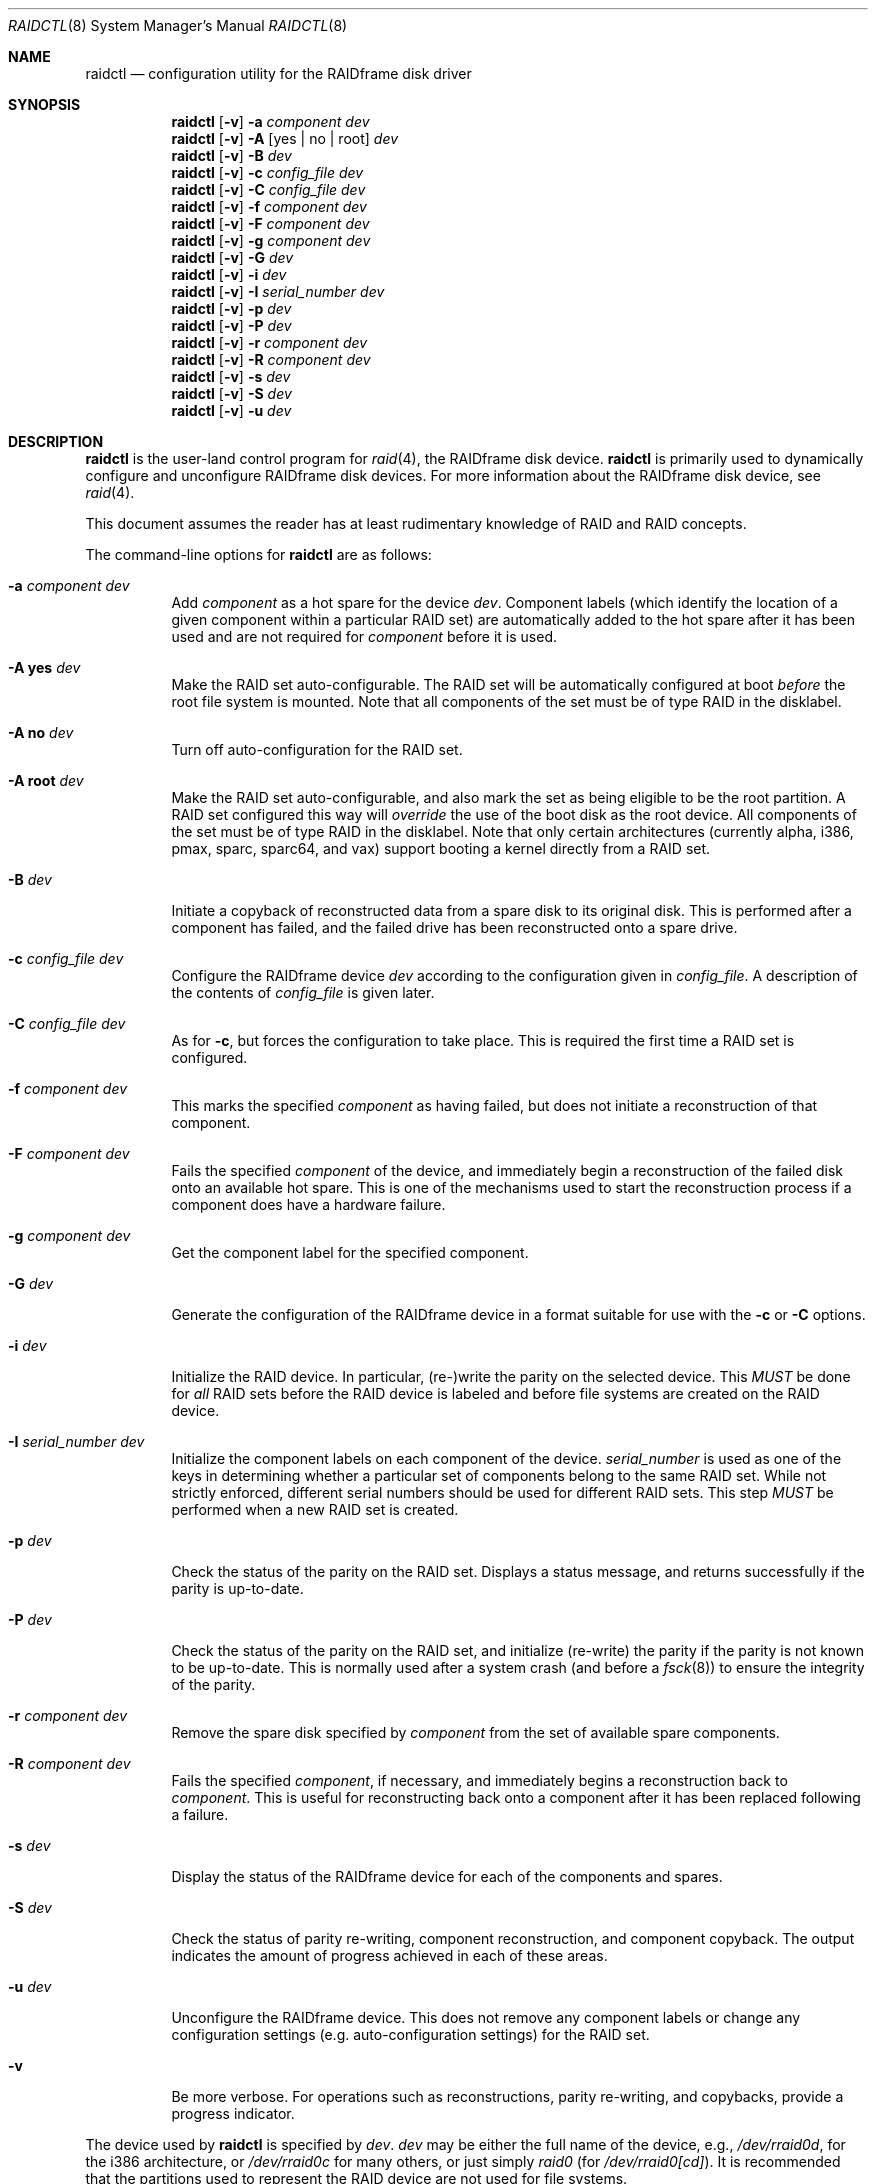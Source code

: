 .\"     $NetBSD: raidctl.8,v 1.56 2008/08/28 21:24:30 wiz Exp $
.\"
.\" Copyright (c) 1998, 2002 The NetBSD Foundation, Inc.
.\" All rights reserved.
.\"
.\" This code is derived from software contributed to The NetBSD Foundation
.\" by Greg Oster
.\"
.\" Redistribution and use in source and binary forms, with or without
.\" modification, are permitted provided that the following conditions
.\" are met:
.\" 1. Redistributions of source code must retain the above copyright
.\"    notice, this list of conditions and the following disclaimer.
.\" 2. Redistributions in binary form must reproduce the above copyright
.\"    notice, this list of conditions and the following disclaimer in the
.\"    documentation and/or other materials provided with the distribution.
.\"
.\" THIS SOFTWARE IS PROVIDED BY THE NETBSD FOUNDATION, INC. AND CONTRIBUTORS
.\" ``AS IS'' AND ANY EXPRESS OR IMPLIED WARRANTIES, INCLUDING, BUT NOT LIMITED
.\" TO, THE IMPLIED WARRANTIES OF MERCHANTABILITY AND FITNESS FOR A PARTICULAR
.\" PURPOSE ARE DISCLAIMED.  IN NO EVENT SHALL THE FOUNDATION OR CONTRIBUTORS
.\" BE LIABLE FOR ANY DIRECT, INDIRECT, INCIDENTAL, SPECIAL, EXEMPLARY, OR
.\" CONSEQUENTIAL DAMAGES (INCLUDING, BUT NOT LIMITED TO, PROCUREMENT OF
.\" SUBSTITUTE GOODS OR SERVICES; LOSS OF USE, DATA, OR PROFITS; OR BUSINESS
.\" INTERRUPTION) HOWEVER CAUSED AND ON ANY THEORY OF LIABILITY, WHETHER IN
.\" CONTRACT, STRICT LIABILITY, OR TORT (INCLUDING NEGLIGENCE OR OTHERWISE)
.\" ARISING IN ANY WAY OUT OF THE USE OF THIS SOFTWARE, EVEN IF ADVISED OF THE
.\" POSSIBILITY OF SUCH DAMAGE.
.\"
.\"
.\" Copyright (c) 1995 Carnegie-Mellon University.
.\" All rights reserved.
.\"
.\" Author: Mark Holland
.\"
.\" Permission to use, copy, modify and distribute this software and
.\" its documentation is hereby granted, provided that both the copyright
.\" notice and this permission notice appear in all copies of the
.\" software, derivative works or modified versions, and any portions
.\" thereof, and that both notices appear in supporting documentation.
.\"
.\" CARNEGIE MELLON ALLOWS FREE USE OF THIS SOFTWARE IN ITS "AS IS"
.\" CONDITION.  CARNEGIE MELLON DISCLAIMS ANY LIABILITY OF ANY KIND
.\" FOR ANY DAMAGES WHATSOEVER RESULTING FROM THE USE OF THIS SOFTWARE.
.\"
.\" Carnegie Mellon requests users of this software to return to
.\"
.\"  Software Distribution Coordinator  or  Software.Distribution@CS.CMU.EDU
.\"  School of Computer Science
.\"  Carnegie Mellon University
.\"  Pittsburgh PA 15213-3890
.\"
.\" any improvements or extensions that they make and grant Carnegie the
.\" rights to redistribute these changes.
.\"
.Dd August 26, 2008
.Dt RAIDCTL 8
.Os
.Sh NAME
.Nm raidctl
.Nd configuration utility for the RAIDframe disk driver
.Sh SYNOPSIS
.Nm
.Op Fl v
.Fl a Ar component Ar dev
.Nm
.Op Fl v
.Fl A Op yes | no | root
.Ar dev
.Nm
.Op Fl v
.Fl B Ar dev
.Nm
.Op Fl v
.Fl c Ar config_file Ar dev
.Nm
.Op Fl v
.Fl C Ar config_file Ar dev
.Nm
.Op Fl v
.Fl f Ar component Ar dev
.Nm
.Op Fl v
.Fl F Ar component Ar dev
.Nm
.Op Fl v
.Fl g Ar component Ar dev
.Nm
.Op Fl v
.Fl G Ar dev
.Nm
.Op Fl v
.Fl i Ar dev
.Nm
.Op Fl v
.Fl I Ar serial_number Ar dev
.Nm
.Op Fl v
.Fl p Ar dev
.Nm
.Op Fl v
.Fl P Ar dev
.Nm
.Op Fl v
.Fl r Ar component Ar dev
.Nm
.Op Fl v
.Fl R Ar component Ar dev
.Nm
.Op Fl v
.Fl s Ar dev
.Nm
.Op Fl v
.Fl S Ar dev
.Nm
.Op Fl v
.Fl u Ar dev
.Sh DESCRIPTION
.Nm
is the user-land control program for
.Xr raid 4 ,
the RAIDframe disk device.
.Nm
is primarily used to dynamically configure and unconfigure RAIDframe disk
devices.
For more information about the RAIDframe disk device, see
.Xr raid 4 .
.Pp
This document assumes the reader has at least rudimentary knowledge of
RAID and RAID concepts.
.Pp
The command-line options for
.Nm
are as follows:
.Bl -tag -width indent
.It Fl a Ar component Ar dev
Add
.Ar component
as a hot spare for the device
.Ar dev .
Component labels (which identify the location of a given
component within a particular RAID set) are automatically added to the
hot spare after it has been used and are not required for
.Ar component
before it is used.
.It Fl A Ic yes Ar dev
Make the RAID set auto-configurable.
The RAID set will be automatically configured at boot
.Ar before
the root file system is mounted.
Note that all components of the set must be of type
.Dv RAID
in the disklabel.
.It Fl A Ic no Ar dev
Turn off auto-configuration for the RAID set.
.It Fl A Ic root Ar dev
Make the RAID set auto-configurable, and also mark the set as being
eligible to be the root partition.
A RAID set configured this way will
.Ar override
the use of the boot disk as the root device.
All components of the set must be of type
.Dv RAID
in the disklabel.
Note that only certain architectures
.Pq currently alpha, i386, pmax, sparc, sparc64, and vax
support booting a kernel directly from a RAID set.
.It Fl B Ar dev
Initiate a copyback of reconstructed data from a spare disk to
its original disk.
This is performed after a component has failed,
and the failed drive has been reconstructed onto a spare drive.
.It Fl c Ar config_file Ar dev
Configure the RAIDframe device
.Ar dev
according to the configuration given in
.Ar config_file .
A description of the contents of
.Ar config_file
is given later.
.It Fl C Ar config_file Ar dev
As for
.Fl c ,
but forces the configuration to take place.
This is required the first time a RAID set is configured.
.It Fl f Ar component Ar dev
This marks the specified
.Ar component
as having failed, but does not initiate a reconstruction of that component.
.It Fl F Ar component Ar dev
Fails the specified
.Ar component
of the device, and immediately begin a reconstruction of the failed
disk onto an available hot spare.
This is one of the mechanisms used to start
the reconstruction process if a component does have a hardware failure.
.It Fl g Ar component Ar dev
Get the component label for the specified component.
.It Fl G Ar dev
Generate the configuration of the RAIDframe device in a format suitable for
use with the
.Fl c
or
.Fl C
options.
.It Fl i Ar dev
Initialize the RAID device.
In particular, (re-)write the parity on the selected device.
This
.Em MUST
be done for
.Em all
RAID sets before the RAID device is labeled and before
file systems are created on the RAID device.
.It Fl I Ar serial_number Ar dev
Initialize the component labels on each component of the device.
.Ar serial_number
is used as one of the keys in determining whether a
particular set of components belong to the same RAID set.
While not strictly enforced, different serial numbers should be used for
different RAID sets.
This step
.Em MUST
be performed when a new RAID set is created.
.It Fl p Ar dev
Check the status of the parity on the RAID set.
Displays a status message,
and returns successfully if the parity is up-to-date.
.It Fl P Ar dev
Check the status of the parity on the RAID set, and initialize
(re-write) the parity if the parity is not known to be up-to-date.
This is normally used after a system crash (and before a
.Xr fsck 8 )
to ensure the integrity of the parity.
.It Fl r Ar component Ar dev
Remove the spare disk specified by
.Ar component
from the set of available spare components.
.It Fl R Ar component Ar dev
Fails the specified
.Ar component ,
if necessary, and immediately begins a reconstruction back to
.Ar component .
This is useful for reconstructing back onto a component after
it has been replaced following a failure.
.It Fl s Ar dev
Display the status of the RAIDframe device for each of the components
and spares.
.It Fl S Ar dev
Check the status of parity re-writing, component reconstruction, and
component copyback.
The output indicates the amount of progress
achieved in each of these areas.
.It Fl u Ar dev
Unconfigure the RAIDframe device.
This does not remove any component labels or change any configuration
settings (e.g. auto-configuration settings) for the RAID set.
.It Fl v
Be more verbose.
For operations such as reconstructions, parity
re-writing, and copybacks, provide a progress indicator.
.El
.Pp
The device used by
.Nm
is specified by
.Ar dev .
.Ar dev
may be either the full name of the device, e.g.,
.Pa /dev/rraid0d ,
for the i386 architecture, or
.Pa /dev/rraid0c
for many others, or just simply
.Pa raid0
(for
.Pa /dev/rraid0[cd] ) .
It is recommended that the partitions used to represent the
RAID device are not used for file systems.
.Ss Configuration file
The format of the configuration file is complex, and
only an abbreviated treatment is given here.
In the configuration files, a
.Sq #
indicates the beginning of a comment.
.Pp
There are 4 required sections of a configuration file, and 2
optional sections.
Each section begins with a
.Sq START ,
followed by the section name,
and the configuration parameters associated with that section.
The first section is the
.Sq array
section, and it specifies
the number of rows, columns, and spare disks in the RAID set.
For example:
.Bd -literal -offset indent
START array
1 3 0
.Ed
.Pp
indicates an array with 1 row, 3 columns, and 0 spare disks.
Note that although multi-dimensional arrays may be specified, they are
.Em NOT
supported in the driver.
.Pp
The second section, the
.Sq disks
section, specifies the actual components of the device.
For example:
.Bd -literal -offset indent
START disks
/dev/sd0e
/dev/sd1e
/dev/sd2e
.Ed
.Pp
specifies the three component disks to be used in the RAID device.
If any of the specified drives cannot be found when the RAID device is
configured, then they will be marked as
.Sq failed ,
and the system will operate in degraded mode.
Note that it is
.Em imperative
that the order of the components in the configuration file does not
change between configurations of a RAID device.
Changing the order of the components will result in data loss
if the set is configured with the
.Fl C
option.
In normal circumstances, the RAID set will not configure if only
.Fl c
is specified, and the components are out-of-order.
.Pp
The next section, which is the
.Sq spare
section, is optional, and, if present, specifies the devices to be used as
.Sq hot spares
\(em devices which are on-line,
but are not actively used by the RAID driver unless
one of the main components fail.
A simple
.Sq spare
section might be:
.Bd -literal -offset indent
START spare
/dev/sd3e
.Ed
.Pp
for a configuration with a single spare component.
If no spare drives are to be used in the configuration, then the
.Sq spare
section may be omitted.
.Pp
The next section is the
.Sq layout
section.
This section describes the general layout parameters for the RAID device,
and provides such information as
sectors per stripe unit,
stripe units per parity unit,
stripe units per reconstruction unit,
and the parity configuration to use.
This section might look like:
.Bd -literal -offset indent
START layout
# sectPerSU SUsPerParityUnit SUsPerReconUnit RAID_level
32 1 1 5
.Ed
.Pp
The sectors per stripe unit specifies, in blocks, the interleave
factor; i.e., the number of contiguous sectors to be written to each
component for a single stripe.
Appropriate selection of this value (32 in this example)
is the subject of much research in RAID architectures.
The stripe units per parity unit and
stripe units per reconstruction unit are normally each set to 1.
While certain values above 1 are permitted, a discussion of valid
values and the consequences of using anything other than 1 are outside
the scope of this document.
The last value in this section (5 in this example)
indicates the parity configuration desired.
Valid entries include:
.Bl -tag -width inde
.It 0
RAID level 0.
No parity, only simple striping.
.It 1
RAID level 1.
Mirroring.
The parity is the mirror.
.It 4
RAID level 4.
Striping across components, with parity stored on the last component.
.It 5
RAID level 5.
Striping across components, parity distributed across all components.
.El
.Pp
There are other valid entries here, including those for Even-Odd
parity, RAID level 5 with rotated sparing, Chained declustering,
and Interleaved declustering, but as of this writing the code for
those parity operations has not been tested with
.Nx .
.Pp
The next required section is the
.Sq queue
section.
This is most often specified as:
.Bd -literal -offset indent
START queue
fifo 100
.Ed
.Pp
where the queuing method is specified as fifo (first-in, first-out),
and the size of the per-component queue is limited to 100 requests.
Other queuing methods may also be specified, but a discussion of them
is beyond the scope of this document.
.Pp
The final section, the
.Sq debug
section, is optional.
For more details on this the reader is referred to
the RAIDframe documentation discussed in the
.Sx HISTORY
section.
.Pp
See
.Sx EXAMPLES
for a more complete configuration file example.
.Sh FILES
.Bl -tag -width /dev/XXrXraidX -compact
.It Pa /dev/{,r}raid*
.Cm raid
device special files.
.El
.Sh EXAMPLES
It is highly recommended that before using the RAID driver for real
file systems that the system administrator(s) become quite familiar
with the use of
.Nm ,
and that they understand how the component reconstruction process works.
The examples in this section will focus on configuring a
number of different RAID sets of varying degrees of redundancy.
By working through these examples, administrators should be able to
develop a good feel for how to configure a RAID set, and how to
initiate reconstruction of failed components.
.Pp
In the following examples
.Sq raid0
will be used to denote the RAID device.
Depending on the architecture,
.Pa /dev/rraid0c
or
.Pa /dev/rraid0d
may be used in place of
.Pa raid0 .
.Ss Initialization and Configuration
The initial step in configuring a RAID set is to identify the components
that will be used in the RAID set.
All components should be the same size.
Each component should have a disklabel type of
.Dv FS_RAID ,
and a typical disklabel entry for a RAID component might look like:
.Bd -literal -offset indent
f:  1800000  200495     RAID              # (Cyl.  405*- 4041*)
.Ed
.Pp
While
.Dv FS_BSDFFS
will also work as the component type, the type
.Dv FS_RAID
is preferred for RAIDframe use, as it is required for features such as
auto-configuration.
As part of the initial configuration of each RAID set,
each component will be given a
.Sq component label .
A
.Sq component label
contains important information about the component, including a
user-specified serial number, the row and column of that component in
the RAID set, the redundancy level of the RAID set, a
.Sq modification counter ,
and whether the parity information (if any) on that
component is known to be correct.
Component labels are an integral part of the RAID set,
since they are used to ensure that components
are configured in the correct order, and used to keep track of other
vital information about the RAID set.
Component labels are also required for the auto-detection
and auto-configuration of RAID sets at boot time.
For a component label to be considered valid, that
particular component label must be in agreement with the other
component labels in the set.
For example, the serial number,
.Sq modification counter ,
number of rows and number of columns must all be in agreement.
If any of these are different, then the component is
not considered to be part of the set.
See
.Xr raid 4
for more information about component labels.
.Pp
Once the components have been identified, and the disks have
appropriate labels,
.Nm
is then used to configure the
.Xr raid 4
device.
To configure the device, a configuration file which looks something like:
.Bd -literal -offset indent
START array
# numRow numCol numSpare
1 3 1

START disks
/dev/sd1e
/dev/sd2e
/dev/sd3e

START spare
/dev/sd4e

START layout
# sectPerSU SUsPerParityUnit SUsPerReconUnit RAID_level_5
32 1 1 5

START queue
fifo 100
.Ed
.Pp
is created in a file.
The above configuration file specifies a RAID 5
set consisting of the components
.Pa /dev/sd1e ,
.Pa /dev/sd2e ,
and
.Pa /dev/sd3e ,
with
.Pa /dev/sd4e
available as a
.Sq hot spare
in case one of the three main drives should fail.
A RAID 0 set would be specified in a similar way:
.Bd -literal -offset indent
START array
# numRow numCol numSpare
1 4 0

START disks
/dev/sd10e
/dev/sd11e
/dev/sd12e
/dev/sd13e

START layout
# sectPerSU SUsPerParityUnit SUsPerReconUnit RAID_level_0
64 1 1 0

START queue
fifo 100
.Ed
.Pp
In this case, devices
.Pa /dev/sd10e ,
.Pa /dev/sd11e ,
.Pa /dev/sd12e ,
and
.Pa /dev/sd13e
are the components that make up this RAID set.
Note that there are no hot spares for a RAID 0 set,
since there is no way to recover data if any of the components fail.
.Pp
For a RAID 1 (mirror) set, the following configuration might be used:
.Bd -literal -offset indent
START array
# numRow numCol numSpare
1 2 0

START disks
/dev/sd20e
/dev/sd21e

START layout
# sectPerSU SUsPerParityUnit SUsPerReconUnit RAID_level_1
128 1 1 1

START queue
fifo 100
.Ed
.Pp
In this case,
.Pa /dev/sd20e
and
.Pa /dev/sd21e
are the two components of the mirror set.
While no hot spares have been specified in this
configuration, they easily could be, just as they were specified in
the RAID 5 case above.
Note as well that RAID 1 sets are currently limited to only 2 components.
At present, n-way mirroring is not possible.
.Pp
The first time a RAID set is configured, the
.Fl C
option must be used:
.Bd -literal -offset indent
raidctl -C raid0.conf raid0
.Ed
.Pp
where
.Pa raid0.conf
is the name of the RAID configuration file.
The
.Fl C
forces the configuration to succeed, even if any of the component
labels are incorrect.
The
.Fl C
option should not be used lightly in
situations other than initial configurations, as if
the system is refusing to configure a RAID set, there is probably a
very good reason for it.
After the initial configuration is done (and
appropriate component labels are added with the
.Fl I
option) then raid0 can be configured normally with:
.Bd -literal -offset indent
raidctl -c raid0.conf raid0
.Ed
.Pp
When the RAID set is configured for the first time, it is
necessary to initialize the component labels, and to initialize the
parity on the RAID set.
Initializing the component labels is done with:
.Bd -literal -offset indent
raidctl -I 112341 raid0
.Ed
.Pp
where
.Sq 112341
is a user-specified serial number for the RAID set.
This initialization step is
.Em required
for all RAID sets.
As well, using different serial numbers between RAID sets is
.Em strongly encouraged ,
as using the same serial number for all RAID sets will only serve to
decrease the usefulness of the component label checking.
.Pp
Initializing the RAID set is done via the
.Fl i
option.
This initialization
.Em MUST
be done for
.Em all
RAID sets, since among other things it verifies that the parity (if
any) on the RAID set is correct.
Since this initialization may be quite time-consuming, the
.Fl v
option may be also used in conjunction with
.Fl i :
.Bd -literal -offset indent
raidctl -iv raid0
.Ed
.Pp
This will give more verbose output on the
status of the initialization:
.Bd -literal -offset indent
Initiating re-write of parity
Parity Re-write status:
 10% |****                                   | ETA:    06:03 /
.Ed
.Pp
The output provides a
.Sq Percent Complete
in both a numeric and graphical format, as well as an estimated time
to completion of the operation.
.Pp
Since it is the parity that provides the
.Sq redundancy
part of RAID, it is critical that the parity is correct as much as possible.
If the parity is not correct, then there is no
guarantee that data will not be lost if a component fails.
.Pp
Once the parity is known to be correct, it is then safe to perform
.Xr disklabel 8 ,
.Xr newfs 8 ,
or
.Xr fsck 8
on the device or its file systems, and then to mount the file systems
for use.
.Pp
Under certain circumstances (e.g., the additional component has not
arrived, or data is being migrated off of a disk destined to become a
component) it may be desirable to configure a RAID 1 set with only
a single component.
This can be achieved by using the word
.Dq absent
to indicate that a particular component is not present.
In the following:
.Bd -literal -offset indent
START array
# numRow numCol numSpare
1 2 0

START disks
absent
/dev/sd0e

START layout
# sectPerSU SUsPerParityUnit SUsPerReconUnit RAID_level_1
128 1 1 1

START queue
fifo 100
.Ed
.Pp
.Pa /dev/sd0e
is the real component, and will be the second disk of a RAID 1 set.
The first component is simply marked as being absent.
Configuration (using
.Fl C
and
.Fl I Ar 12345
as above) proceeds normally, but initialization of the RAID set will
have to wait until all physical components are present.
After configuration, this set can be used normally, but will be operating
in degraded mode.
Once a second physical component is obtained, it can be hot-added,
the existing data mirrored, and normal operation resumed.
.Pp
The size of the resulting RAID set will depend on the number of data
components in the set.
Space is automatically reserved for the component labels, and
the actual amount of space used
for data on a component will be rounded down to the largest possible
multiple of the sectors per stripe unit (sectPerSU) value.
Thus, the amount of space provided by the RAID set will be less
than the sum of the size of the components.
.Ss Maintenance of the RAID set
After the parity has been initialized for the first time, the command:
.Bd -literal -offset indent
raidctl -p raid0
.Ed
.Pp
can be used to check the current status of the parity.
To check the parity and rebuild it necessary (for example,
after an unclean shutdown) the command:
.Bd -literal -offset indent
raidctl -P raid0
.Ed
.Pp
is used.
Note that re-writing the parity can be done while
other operations on the RAID set are taking place (e.g., while doing a
.Xr fsck 8
on a file system on the RAID set).
However: for maximum effectiveness of the RAID set, the parity should be
known to be correct before any data on the set is modified.
.Pp
To see how the RAID set is doing, the following command can be used to
show the RAID set's status:
.Bd -literal -offset indent
raidctl -s raid0
.Ed
.Pp
The output will look something like:
.Bd -literal -offset indent
Components:
           /dev/sd1e: optimal
           /dev/sd2e: optimal
           /dev/sd3e: optimal
Spares:
           /dev/sd4e: spare
Component label for /dev/sd1e:
   Row: 0 Column: 0 Num Rows: 1 Num Columns: 3
   Version: 2 Serial Number: 13432 Mod Counter: 65
   Clean: No Status: 0
   sectPerSU: 32 SUsPerPU: 1 SUsPerRU: 1
   RAID Level: 5  blocksize: 512 numBlocks: 1799936
   Autoconfig: No
   Last configured as: raid0
Component label for /dev/sd2e:
   Row: 0 Column: 1 Num Rows: 1 Num Columns: 3
   Version: 2 Serial Number: 13432 Mod Counter: 65
   Clean: No Status: 0
   sectPerSU: 32 SUsPerPU: 1 SUsPerRU: 1
   RAID Level: 5  blocksize: 512 numBlocks: 1799936
   Autoconfig: No
   Last configured as: raid0
Component label for /dev/sd3e:
   Row: 0 Column: 2 Num Rows: 1 Num Columns: 3
   Version: 2 Serial Number: 13432 Mod Counter: 65
   Clean: No Status: 0
   sectPerSU: 32 SUsPerPU: 1 SUsPerRU: 1
   RAID Level: 5  blocksize: 512 numBlocks: 1799936
   Autoconfig: No
   Last configured as: raid0
Parity status: clean
Reconstruction is 100% complete.
Parity Re-write is 100% complete.
Copyback is 100% complete.
.Ed
.Pp
This indicates that all is well with the RAID set.
Of importance here are the component lines which read
.Sq optimal ,
and the
.Sq Parity status
line.
.Sq Parity status: clean
indicates that the parity is up-to-date for this RAID set,
whether or not the RAID set is in redundant or degraded mode.
.Sq Parity status: DIRTY
indicates that it is not known if the parity information is
consistent with the data, and that the parity information needs
to be checked.
Note that if there are file systems open on the RAID set,
the individual components will not be
.Sq clean
but the set as a whole can still be clean.
.Pp
To check the component label of
.Pa /dev/sd1e ,
the following is used:
.Bd -literal -offset indent
raidctl -g /dev/sd1e raid0
.Ed
.Pp
The output of this command will look something like:
.Bd -literal -offset indent
Component label for /dev/sd1e:
   Row: 0 Column: 0 Num Rows: 1 Num Columns: 3
   Version: 2 Serial Number: 13432 Mod Counter: 65
   Clean: No Status: 0
   sectPerSU: 32 SUsPerPU: 1 SUsPerRU: 1
   RAID Level: 5  blocksize: 512 numBlocks: 1799936
   Autoconfig: No
   Last configured as: raid0
.Ed
.Ss Dealing with Component Failures
If for some reason
(perhaps to test reconstruction) it is necessary to pretend a drive
has failed, the following will perform that function:
.Bd -literal -offset indent
raidctl -f /dev/sd2e raid0
.Ed
.Pp
The system will then be performing all operations in degraded mode,
where missing data is re-computed from existing data and the parity.
In this case, obtaining the status of raid0 will return (in part):
.Bd -literal -offset indent
Components:
           /dev/sd1e: optimal
           /dev/sd2e: failed
           /dev/sd3e: optimal
Spares:
           /dev/sd4e: spare
.Ed
.Pp
Note that with the use of
.Fl f
a reconstruction has not been started.
To both fail the disk and start a reconstruction, the
.Fl F
option must be used:
.Bd -literal -offset indent
raidctl -F /dev/sd2e raid0
.Ed
.Pp
The
.Fl f
option may be used first, and then the
.Fl F
option used later, on the same disk, if desired.
Immediately after the reconstruction is started, the status will report:
.Bd -literal -offset indent
Components:
           /dev/sd1e: optimal
           /dev/sd2e: reconstructing
           /dev/sd3e: optimal
Spares:
           /dev/sd4e: used_spare
[...]
Parity status: clean
Reconstruction is 10% complete.
Parity Re-write is 100% complete.
Copyback is 100% complete.
.Ed
.Pp
This indicates that a reconstruction is in progress.
To find out how the reconstruction is progressing the
.Fl S
option may be used.
This will indicate the progress in terms of the
percentage of the reconstruction that is completed.
When the reconstruction is finished the
.Fl s
option will show:
.Bd -literal -offset indent
Components:
           /dev/sd1e: optimal
           /dev/sd2e: spared
           /dev/sd3e: optimal
Spares:
           /dev/sd4e: used_spare
[...]
Parity status: clean
Reconstruction is 100% complete.
Parity Re-write is 100% complete.
Copyback is 100% complete.
.Ed
.Pp
At this point there are at least two options.
First, if
.Pa /dev/sd2e
is known to be good (i.e., the failure was either caused by
.Fl f
or
.Fl F ,
or the failed disk was replaced), then a copyback of the data can
be initiated with the
.Fl B
option.
In this example, this would copy the entire contents of
.Pa /dev/sd4e
to
.Pa /dev/sd2e .
Once the copyback procedure is complete, the
status of the device would be (in part):
.Bd -literal -offset indent
Components:
           /dev/sd1e: optimal
           /dev/sd2e: optimal
           /dev/sd3e: optimal
Spares:
           /dev/sd4e: spare
.Ed
.Pp
and the system is back to normal operation.
.Pp
The second option after the reconstruction is to simply use
.Pa /dev/sd4e
in place of
.Pa /dev/sd2e
in the configuration file.
For example, the configuration file (in part) might now look like:
.Bd -literal -offset indent
START array
1 3 0

START drives
/dev/sd1e
/dev/sd4e
/dev/sd3e
.Ed
.Pp
This can be done as
.Pa /dev/sd4e
is completely interchangeable with
.Pa /dev/sd2e
at this point.
Note that extreme care must be taken when
changing the order of the drives in a configuration.
This is one of the few instances where the devices and/or
their orderings can be changed without loss of data!
In general, the ordering of components in a configuration file should
.Em never
be changed.
.Pp
If a component fails and there are no hot spares
available on-line, the status of the RAID set might (in part) look like:
.Bd -literal -offset indent
Components:
           /dev/sd1e: optimal
           /dev/sd2e: failed
           /dev/sd3e: optimal
No spares.
.Ed
.Pp
In this case there are a number of options.
The first option is to add a hot spare using:
.Bd -literal -offset indent
raidctl -a /dev/sd4e raid0
.Ed
.Pp
After the hot add, the status would then be:
.Bd -literal -offset indent
Components:
           /dev/sd1e: optimal
           /dev/sd2e: failed
           /dev/sd3e: optimal
Spares:
           /dev/sd4e: spare
.Ed
.Pp
Reconstruction could then take place using
.Fl F
as describe above.
.Pp
A second option is to rebuild directly onto
.Pa /dev/sd2e .
Once the disk containing
.Pa /dev/sd2e
has been replaced, one can simply use:
.Bd -literal -offset indent
raidctl -R /dev/sd2e raid0
.Ed
.Pp
to rebuild the
.Pa /dev/sd2e
component.
As the rebuilding is in progress, the status will be:
.Bd -literal -offset indent
Components:
           /dev/sd1e: optimal
           /dev/sd2e: reconstructing
           /dev/sd3e: optimal
No spares.
.Ed
.Pp
and when completed, will be:
.Bd -literal -offset indent
Components:
           /dev/sd1e: optimal
           /dev/sd2e: optimal
           /dev/sd3e: optimal
No spares.
.Ed
.Pp
In circumstances where a particular component is completely
unavailable after a reboot, a special component name will be used to
indicate the missing component.
For example:
.Bd -literal -offset indent
Components:
           /dev/sd2e: optimal
          component1: failed
No spares.
.Ed
.Pp
indicates that the second component of this RAID set was not detected
at all by the auto-configuration code.
The name
.Sq component1
can be used anywhere a normal component name would be used.
For example, to add a hot spare to the above set, and rebuild to that hot
spare, the following could be done:
.Bd -literal -offset indent
raidctl -a /dev/sd3e raid0
raidctl -F component1 raid0
.Ed
.Pp
at which point the data missing from
.Sq component1
would be reconstructed onto
.Pa /dev/sd3e .
.Pp
When more than one component is marked as
.Sq failed
due to a non-component hardware failure (e.g., loss of power to two
components, adapter problems, termination problems, or cabling issues) it
is quite possible to recover the data on the RAID set.
The first thing to be aware of is that the first disk to fail will
almost certainly be out-of-sync with the remainder of the array.
If any IO was performed between the time the first component is considered
.Sq failed
and when the second component is considered
.Sq failed ,
then the first component to fail will
.Em not
contain correct data, and should be ignored.
When the second component is marked as failed, however, the RAID device will
(currently) panic the system.
At this point the data on the RAID set
(not including the first failed component) is still self consistent,
and will be in no worse state of repair than had the power gone out in
the middle of a write to a file system on a non-RAID device.
The problem, however, is that the component labels may now have 3 different
.Sq modification counters
(one value on the first component that failed, one value on the second
component that failed, and a third value on the remaining components).
In such a situation, the RAID set will not autoconfigure,
and can only be forcibly re-configured
with the
.Fl C
option.
To recover the RAID set, one must first remedy whatever physical
problem caused the multiple-component failure.
After that is done, the RAID set can be restored by forcibly
configuring the raid set
.Em without
the component that failed first.
For example, if
.Pa /dev/sd1e
and
.Pa /dev/sd2e
fail (in that order) in a RAID set of the following configuration:
.Bd -literal -offset indent
START array
1 4 0

START drives
/dev/sd1e
/dev/sd2e
/dev/sd3e
/dev/sd4e

START layout
# sectPerSU SUsPerParityUnit SUsPerReconUnit RAID_level_5
64 1 1 5

START queue
fifo 100

.Ed
.Pp
then the following configuration (say "recover_raid0.conf")
.Bd -literal -offset indent
START array
1 4 0

START drives
absent
/dev/sd2e
/dev/sd3e
/dev/sd4e

START layout
# sectPerSU SUsPerParityUnit SUsPerReconUnit RAID_level_5
64 1 1 5

START queue
fifo 100
.Ed
.Pp
can be used with
.Bd -literal -offset indent
raidctl -C recover_raid0.conf raid0
.Ed
.Pp
to force the configuration of raid0.
A
.Bd -literal -offset indent
raidctl -I 12345 raid0
.Ed
.Pp
will be required in order to synchronize the component labels.
At this point the file systems on the RAID set can then be checked and
corrected.
To complete the re-construction of the RAID set,
.Pa /dev/sd1e
is simply hot-added back into the array, and reconstructed
as described earlier.
.Ss RAID on RAID
RAID sets can be layered to create more complex and much larger RAID sets.
A RAID 0 set, for example, could be constructed from four RAID 5 sets.
The following configuration file shows such a setup:
.Bd -literal -offset indent
START array
# numRow numCol numSpare
1 4 0

START disks
/dev/raid1e
/dev/raid2e
/dev/raid3e
/dev/raid4e

START layout
# sectPerSU SUsPerParityUnit SUsPerReconUnit RAID_level_0
128 1 1 0

START queue
fifo 100
.Ed
.Pp
A similar configuration file might be used for a RAID 0 set
constructed from components on RAID 1 sets.
In such a configuration, the mirroring provides a high degree
of redundancy, while the striping provides additional speed benefits.
.Ss Auto-configuration and Root on RAID
RAID sets can also be auto-configured at boot.
To make a set auto-configurable,
simply prepare the RAID set as above, and then do a:
.Bd -literal -offset indent
raidctl -A yes raid0
.Ed
.Pp
to turn on auto-configuration for that set.
To turn off auto-configuration, use:
.Bd -literal -offset indent
raidctl -A no raid0
.Ed
.Pp
RAID sets which are auto-configurable will be configured before the
root file system is mounted.
These RAID sets are thus available for
use as a root file system, or for any other file system.
A primary advantage of using the auto-configuration is that RAID components
become more independent of the disks they reside on.
For example, SCSI ID's can change, but auto-configured sets will always be
configured correctly, even if the SCSI ID's of the component disks
have become scrambled.
.Pp
Having a system's root file system
.Pq Pa /
on a RAID set is also allowed, with the
.Sq a
partition of such a RAID set being used for
.Pa / .
To use raid0a as the root file system, simply use:
.Bd -literal -offset indent
raidctl -A root raid0
.Ed
.Pp
To return raid0a to be just an auto-configuring set simply use the
.Fl A Ar yes
arguments.
.Pp
Note that kernels can only be directly read from RAID 1 components on
architectures that support that
.Pq currently alpha, i386, pmax, sparc, sparc64, and vax .
On those architectures, the
.Dv FS_RAID
file system is recognized by the bootblocks, and will properly load the
kernel directly from a RAID 1 component.
For other architectures, or to support the root file system
on other RAID sets, some other mechanism must be used to get a kernel booting.
For example, a small partition containing only the secondary boot-blocks
and an alternate kernel (or two) could be used.
Once a kernel is booting however, and an auto-configuring RAID set is
found that is eligible to be root, then that RAID set will be
auto-configured and used as the root device.
If two or more RAID sets claim to be root devices, then the
user will be prompted to select the root device.
At this time, RAID 0, 1, 4, and 5 sets are all supported as root devices.
.Pp
A typical RAID 1 setup with root on RAID might be as follows:
.Bl -enum
.It
wd0a - a small partition, which contains a complete, bootable, basic
.Nx
installation.
.It
wd1a - also contains a complete, bootable, basic
.Nx
installation.
.It
wd0e and wd1e - a RAID 1 set, raid0, used for the root file system.
.It
wd0f and wd1f - a RAID 1 set, raid1, which will be used only for
swap space.
.It
wd0g and wd1g - a RAID 1 set, raid2, used for
.Pa /usr ,
.Pa /home ,
or other data, if desired.
.It
wd0h and wd1h - a RAID 1 set, raid3, if desired.
.El
.Pp
RAID sets raid0, raid1, and raid2 are all marked as auto-configurable.
raid0 is marked as being a root file system.
When new kernels are installed, the kernel is not only copied to
.Pa / ,
but also to wd0a and wd1a.
The kernel on wd0a is required, since that
is the kernel the system boots from.
The kernel on wd1a is also
required, since that will be the kernel used should wd0 fail.
The important point here is to have redundant copies of the kernel
available, in the event that one of the drives fail.
.Pp
There is no requirement that the root file system be on the same disk
as the kernel.
For example, obtaining the kernel from wd0a, and using
sd0e and sd1e for raid0, and the root file system, is fine.
It
.Em is
critical, however, that there be multiple kernels available, in the
event of media failure.
.Pp
Multi-layered RAID devices (such as a RAID 0 set made
up of RAID 1 sets) are
.Em not
supported as root devices or auto-configurable devices at this point.
(Multi-layered RAID devices
.Em are
supported in general, however, as mentioned earlier.)
Note that in order to enable component auto-detection and
auto-configuration of RAID devices, the line:
.Bd -literal -offset indent
options    RAID_AUTOCONFIG
.Ed
.Pp
must be in the kernel configuration file.
See
.Xr raid 4
for more details.
.Ss Swapping on RAID
A RAID device can be used as a swap device.
In order to ensure that a RAID device used as a swap device
is correctly unconfigured when the system is shutdown or rebooted,
it is recommended that the line
.Bd -literal -offset indent
swapoff=YES
.Ed
.Pp
be added to
.Pa /etc/rc.conf .
.Ss Unconfiguration
The final operation performed by
.Nm
is to unconfigure a
.Xr raid 4
device.
This is accomplished via a simple:
.Bd -literal -offset indent
raidctl -u raid0
.Ed
.Pp
at which point the device is ready to be reconfigured.
.Ss Performance Tuning
Selection of the various parameter values which result in the best
performance can be quite tricky, and often requires a bit of
trial-and-error to get those values most appropriate for a given system.
A whole range of factors come into play, including:
.Bl -enum
.It
Types of components (e.g., SCSI vs. IDE) and their bandwidth
.It
Types of controller cards and their bandwidth
.It
Distribution of components among controllers
.It
IO bandwidth
.It
file system access patterns
.It
CPU speed
.El
.Pp
As with most performance tuning, benchmarking under real-life loads
may be the only way to measure expected performance.
Understanding some of the underlying technology is also useful in tuning.
The goal of this section is to provide pointers to those parameters which may
make significant differences in performance.
.Pp
For a RAID 1 set, a SectPerSU value of 64 or 128 is typically sufficient.
Since data in a RAID 1 set is arranged in a linear
fashion on each component, selecting an appropriate stripe size is
somewhat less critical than it is for a RAID 5 set.
However: a stripe size that is too small will cause large IO's to be
broken up into a number of smaller ones, hurting performance.
At the same time, a large stripe size may cause problems with
concurrent accesses to stripes, which may also affect performance.
Thus values in the range of 32 to 128 are often the most effective.
.Pp
Tuning RAID 5 sets is trickier.
In the best case, IO is presented to the RAID set one stripe at a time.
Since the entire stripe is available at the beginning of the IO,
the parity of that stripe can be calculated before the stripe is written,
and then the stripe data and parity can be written in parallel.
When the amount of data being written is less than a full stripe worth, the
.Sq small write
problem occurs.
Since a
.Sq small write
means only a portion of the stripe on the components is going to
change, the data (and parity) on the components must be updated
slightly differently.
First, the
.Sq old parity
and
.Sq old data
must be read from the components.
Then the new parity is constructed,
using the new data to be written, and the old data and old parity.
Finally, the new data and new parity are written.
All this extra data shuffling results in a serious loss of performance,
and is typically 2 to 4 times slower than a full stripe write (or read).
To combat this problem in the real world, it may be useful
to ensure that stripe sizes are small enough that a
.Sq large IO
from the system will use exactly one large stripe write.
As is seen later, there are some file system dependencies
which may come into play here as well.
.Pp
Since the size of a
.Sq large IO
is often (currently) only 32K or 64K, on a 5-drive RAID 5 set it may
be desirable to select a SectPerSU value of 16 blocks (8K) or 32
blocks (16K).
Since there are 4 data sectors per stripe, the maximum
data per stripe is 64 blocks (32K) or 128 blocks (64K).
Again, empirical measurement will provide the best indicators of which
values will yeild better performance.
.Pp
The parameters used for the file system are also critical to good performance.
For
.Xr newfs 8 ,
for example, increasing the block size to 32K or 64K may improve
performance dramatically.
As well, changing the cylinders-per-group
parameter from 16 to 32 or higher is often not only necessary for
larger file systems, but may also have positive performance implications.
.Ss Summary
Despite the length of this man-page, configuring a RAID set is a
relatively straight-forward process.
All that needs to be done is the following steps:
.Bl -enum
.It
Use
.Xr disklabel 8
to create the components (of type RAID).
.It
Construct a RAID configuration file: e.g.,
.Pa raid0.conf
.It
Configure the RAID set with:
.Bd -literal -offset indent
raidctl -C raid0.conf raid0
.Ed
.Pp
.It
Initialize the component labels with:
.Bd -literal -offset indent
raidctl -I 123456 raid0
.Ed
.Pp
.It
Initialize other important parts of the set with:
.Bd -literal -offset indent
raidctl -i raid0
.Ed
.Pp
.It
Get the default label for the RAID set:
.Bd -literal -offset indent
disklabel raid0 \*[Gt] /tmp/label
.Ed
.Pp
.It
Edit the label:
.Bd -literal -offset indent
vi /tmp/label
.Ed
.Pp
.It
Put the new label on the RAID set:
.Bd -literal -offset indent
disklabel -R -r raid0 /tmp/label
.Ed
.Pp
.It
Create the file system:
.Bd -literal -offset indent
newfs /dev/rraid0e
.Ed
.Pp
.It
Mount the file system:
.Bd -literal -offset indent
mount /dev/raid0e /mnt
.Ed
.Pp
.It
Use:
.Bd -literal -offset indent
raidctl -c raid0.conf raid0
.Ed
.Pp
To re-configure the RAID set the next time it is needed, or put
.Pa raid0.conf
into
.Pa /etc
where it will automatically be started by the
.Pa /etc/rc.d
scripts.
.El
.Sh SEE ALSO
.Xr ccd 4 ,
.Xr raid 4 ,
.Xr rc 8
.Sh HISTORY
RAIDframe is a framework for rapid prototyping of RAID structures
developed by the folks at the Parallel Data Laboratory at Carnegie
Mellon University (CMU).
A more complete description of the internals and functionality of
RAIDframe is found in the paper "RAIDframe: A Rapid Prototyping Tool
for RAID Systems", by William V. Courtright II, Garth Gibson, Mark
Holland, LeAnn Neal Reilly, and Jim Zelenka, and published by the
Parallel Data Laboratory of Carnegie Mellon University.
.Pp
The
.Nm
command first appeared as a program in CMU's RAIDframe v1.1 distribution.
This version of
.Nm
is a complete re-write, and first appeared in
.Nx 1.4 .
.Sh COPYRIGHT
.Bd -literal
The RAIDframe Copyright is as follows:

Copyright (c) 1994-1996 Carnegie-Mellon University.
All rights reserved.

Permission to use, copy, modify and distribute this software and
its documentation is hereby granted, provided that both the copyright
notice and this permission notice appear in all copies of the
software, derivative works or modified versions, and any portions
thereof, and that both notices appear in supporting documentation.

CARNEGIE MELLON ALLOWS FREE USE OF THIS SOFTWARE IN ITS "AS IS"
CONDITION.  CARNEGIE MELLON DISCLAIMS ANY LIABILITY OF ANY KIND
FOR ANY DAMAGES WHATSOEVER RESULTING FROM THE USE OF THIS SOFTWARE.

Carnegie Mellon requests users of this software to return to

 Software Distribution Coordinator  or  Software.Distribution@CS.CMU.EDU
 School of Computer Science
 Carnegie Mellon University
 Pittsburgh PA 15213-3890

any improvements or extensions that they make and grant Carnegie the
rights to redistribute these changes.
.Ed
.Sh WARNINGS
Certain RAID levels (1, 4, 5, 6, and others) can protect against some
data loss due to component failure.
However the loss of two components of a RAID 4 or 5 system,
or the loss of a single component of a RAID 0 system will
result in the entire file system being lost.
RAID is
.Em NOT
a substitute for good backup practices.
.Pp
Recomputation of parity
.Em MUST
be performed whenever there is a chance that it may have been compromised.
This includes after system crashes, or before a RAID
device has been used for the first time.
Failure to keep parity correct will be catastrophic should a
component ever fail \(em it is better to use RAID 0 and get the
additional space and speed, than it is to use parity, but
not keep the parity correct.
At least with RAID 0 there is no perception of increased data security.
.Sh BUGS
Hot-spare removal is currently not available.

